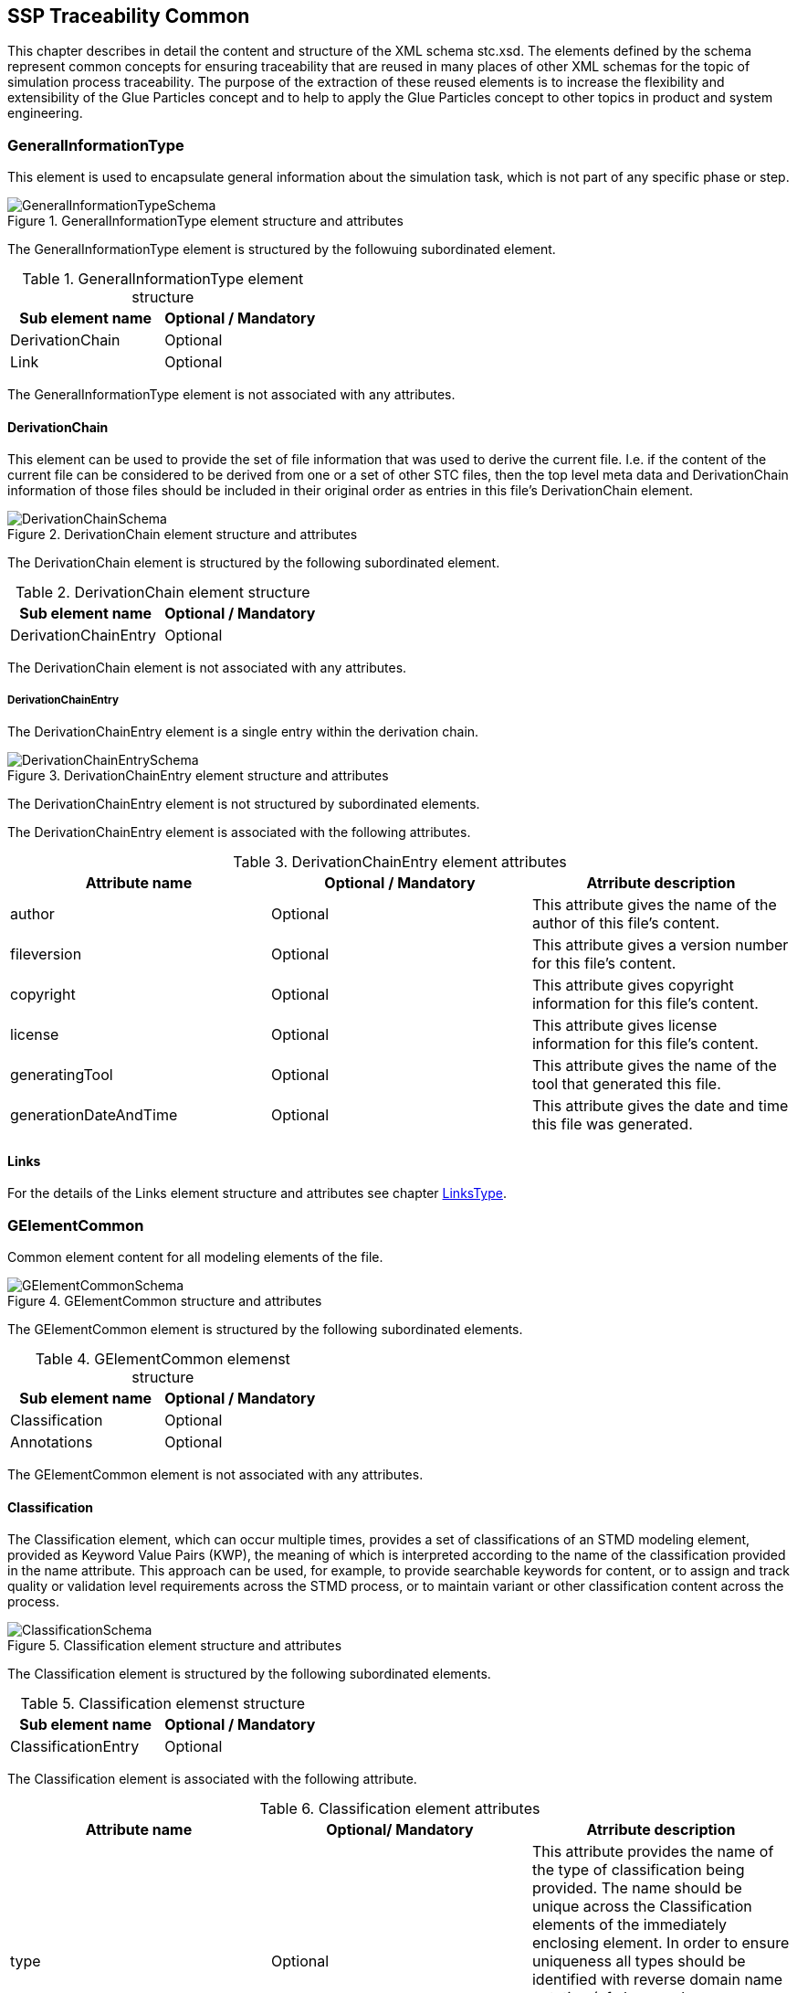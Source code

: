 == SSP Traceability Common

This chapter describes in detail the content and structure of the XML schema stc.xsd. The elements defined by the schema represent common concepts for ensuring traceability that are reused in many places of other XML schemas for the topic of simulation process traceability. The purpose of the extraction of these reused elements is to increase the flexibility and extensibility of the Glue Particles concept and to help to apply the Glue Particles concept to other topics in product and system engineering.

[#sec-generalinformationtype]
=== GeneralInformationType

This element is used to encapsulate general information about the simulation task, which is not part of any specific phase or step.

[#im-generalinformationtypeschema]
.GeneralInformationType element structure and attributes
image::GeneralInformationTypeSchema.png[]

The GeneralInformationType element is structured by the followuing subordinated element.

[#tb-generalinformationtypesubelements]
.GeneralInformationType element structure
[width="100%",options="header"]
|===
| Sub element name | Optional / Mandatory
| DerivationChain  | Optional 
| Link             | Optional
|===

The GeneralInformationType element is not associated with any attributes.

==== DerivationChain

This element can be used to provide the set of file information that was used to derive the current file. I.e. if the content of the current file can be considered to be derived from one or a set of other STC files, then the top level meta data and DerivationChain information of those files should be included in their original order as entries in this file's DerivationChain element.


[#im-derivationchaischema]
.DerivationChain element structure and attributes
image::DerivationChainSchema.png[]

The DerivationChain element is structured by the following subordinated element.

[#tb-derivationchainsubelements]
.DerivationChain element structure
[width="100%",options="header"]
|===
| Sub element name     | Optional / Mandatory
| DerivationChainEntry | Optional 
|===

The DerivationChain element is not associated with any attributes.

===== DerivationChainEntry
The DerivationChainEntry element is a single entry within the derivation chain.

[#im-derivationchainentryschema]
.DerivationChainEntry element structure and attributes
image::DerivationChainEntrySchema.png[]

The DerivationChainEntry element is not structured by subordinated elements.

The DerivationChainEntry element is associated with the following attributes.

[#tb-derivationchainentryattributes]
.DerivationChainEntry element attributes
[width="100%",options="header"]
|===
| Attribute name        | Optional / Mandatory | Atrribute description
| author                | Optional             | This attribute gives the name of the author of this file's content.
| fileversion           | Optional             | This attribute gives a version number for this file's content.
| copyright             | Optional             | This attribute gives copyright information for this file's content.
| license               | Optional             | This attribute gives license information for this file's content.
| generatingTool        | Optional             | This attribute gives the name of the tool that generated this file.
| generationDateAndTime | Optional             | This attribute gives the date and time this file was generated.
|===

==== Links
For the details of the Links element structure and attributes see chapter <<sec-linkstype>>.

[#sec-gelementcommon]
=== GElementCommon
Common element content for all modeling elements of the file.

[#im-gelementcommonschema]
.GElementCommon structure and attributes
image::GElementCommonSchema.png[]

The GElementCommon element is structured by the following subordinated elements.

[#tb-gelementcommonsubelements]
.GElementCommon elemenst structure
[width="100%",options="header"]
|===
| Sub element name     | Optional / Mandatory
| Classification       | Optional
| Annotations          | Optional
|=== 

The GElementCommon element is not associated with any attributes.

[#sec-classification]
==== Classification

The Classification element, which can occur multiple times, provides a set of classifications of an STMD modeling element, provided as Keyword Value Pairs (KWP), the meaning of which is interpreted according to the name of the classification provided in the name attribute. This approach can be used, for example, to provide searchable keywords for content, or to assign and track quality or validation level requirements across the STMD process, or to maintain variant or other classification content across the process.

[#im-classificationschema]
.Classification element structure and attributes
image::ClassificationSchema.png[]

The Classification element is structured by the following subordinated elements.

[#tb-classificationsubelements]
.Classification elemenst structure
[width="100%",options="header"]
|===
| Sub element name     | Optional / Mandatory
| ClassificationEntry  | Optional 
|===

The Classification element is associated with the following attribute.

[#tb-classificationattributes]
.Classification element attributes
[width="100%",options="header"]
|===
| Attribute name | Optional/ Mandatory | Atrribute description
| type           | Optional            | This attribute provides the name of the type of classification being provided.  The name should be unique across the Classification elements of the immediately enclosing element. In order to ensure uniqueness all types should be identified with reverse domain name notation (cf. Java package names or Apple UTIs) of a domain that is controlled by the entity defining the semantics and content of the classification.
|===


===== ClassificationEntry

[#im-classificationentryschema]
.ClassificationEntry element structure and attributes
image::ClassificationEntrySchema.png[]

The ClassificationEntry element is structured by the followeing subordinated elements.

[#tb-classificationentrysubelements]
.ClassificationEntry element structure
[width="100%",options="header"]
|===
| Sub element name     | Optional / Mandatory
| ##any                | Optional 
|===

The ClassificationEntry element is associated with the following attributes.

[#tb-classificationentryattributes]
.ClassificationEntry element attributes
[width="100%",options="header"]
|===
| Attribute name | Optional / Mandatory | Atrribute description
| keyword        | Mandatory            | This attribute gives the keyword for the classification entry (i.e. keyword value pair). It is left undefined whether this must be unique across the entries of the Classification element, or whether repeated entries are allowed. This will depend on the definition of the classification. 
| xlink:type     | Optional             |    
| xlink:href     | Optional             | This attribute gives an optional link for the classification entry (i.e. keyword value pair). This link can be given in addition to any content of the classification entry, or it can be the sole information of the classification entry. The rules will depend on the definition of the classification.
|===

====== ##any

The ClassificationEntry element may contain XML Elements of any kind, i.e. the STMD Schema provides the possibility and capability to code any kind of information regardless of what the STMD specifies. This means, the name, structure and attributes of XML elements enclosed by a ClassificationEntry element are completely free.  

[#sec-annotations]
==== Annotations

The Annotations element can be used to add a list of additional free style annotations.

[#im-annotationsschema]
.Annotations element structure and attributes
image::AnnotationsSchema.png[]

The Annotations element is structured by the following subordinated elements.

[#tb-annotationssubelements]
.Annotations element strcuture
[width="100%",options="header"]
|===
| Sub element name     | Optional/ Mandatory
| Annotation           | Optional 
|===

The Annotations element is not associated with any attributes.

===== Annotation
The Annotation element can be used to add a single free style annotation to the list of annotations.

[#im-annotationschema]
.Annotation element structure and attributes
image::AnnotationSchema.png[]


[#tb-annotationsubelements]
.Annotation element strcuture
[width="100%",options="header"]
|===
| Sub element name     | Optional / Mandatory
| ##any                | Optional
|===

The Annotation element is associated with the following attributes.

[#tb-annotationattributes]
.Annotation element attributes
[width="100%",options="header"]
|===
| Attribute name | Optional / Mandatory | Atrribute description
| type           | Mandatory            | The unique name of the type of the annotation. In order to ensure uniqueness all types should be identified with reverse domain name notation (cf. Java package names or Apple UTIs) of a domain that is controlled by the entity defining the semantics and content of the annotation. For vendor-specific annotations this would e.g. be a domain controlled by the tool vendor. For MAP-SSP defined annotations, this will be a domain under the org.modelica prefix.
|===

====== ##any

The Annotation element may contain XML Elements of any kind, i.e. the STMD Schema provides the possibility and capability to code any kind of information regardless of what the STMD specifies. This means, the name, structure and attributes of XML elements enclosed by aa Annotation element are completely free.  

[#sec-gphasecommon]
=== GPhaseCommon
Common element content for all phases.

[#im-gphaseschema]
.GPhaseCommon structure and attributes
image::GPhaseCommonSchema.png[]

The GPhaseCommon element is structured by the following subordinated elements.

[#tb-gphasecommonsubelements]
.GPhaseCommon element structure
[width="100%",options="header"]
|===
| Sub element name     | Optional / Mandatory
| Links                | Optional
| LifeCycleInformation | Optional
| GElementCommon       | Optional
|===

The GPhaseCommon element is not associated with any attributes.

==== Links

For the details of the Links element structure and attributes see chapter <<sec-linkstype>>.

==== LifeCycleInformation

For the details of the LifeCyleInformation element structure and attributes see chapter <<sec-lifecycleinformationtype>>.

==== GElementCommon

For the details of the GElementCommon element structure and attributes see chapter <<sec-gelementcommon>>.




[#sec-lifecycleinformationtype]
=== LifeCycleInformationType

The LifeCycleInformationType element defines the structure and attributes of lifecycle information about the enclosing phase or step element.

Due to the inherent dependencies of lifecycles, lifecycle information at later phases will be dependent on lifecycle status of former phases to a certain extent:  For example, if the implementation phase is designated as having reached the status "Validated", it would create a contradiction if the requirements phase has only reached status "Drafted". Multiple lifecycle information entries can be present, in order to record the historical progression of the lifecycle status, however only the last entry in document order, which will also be of the highest maturity, will be considered valid for the current file contents, earlier states only recording historical data.

[#im-lifecycleinformationtypeschema]
.LifeCycleInformationType element structure and attributes
image::LifeCycleInformationTypeSchema.png[]

The LifeCycleInformationType element is structured by the following subordinated elements.

[#tb-lifecycleinformationtypesubelements]
.LifeCycleInformationType element structure
[width="100%",options="header"]
|===
| Sub element name | Optional / Mandatory
| Drafted          | Optional 
| Defined          | Optional
| Validated        | Optional 
| Approved         | Optional
| Archived         | Optional 
| Retracted        | Optional
|===

The LifeCycleInformationType element is not associated with any attributes.

==== Drafted

For details of the "Drafted" LifeCyleEntry element strructure and attributes see chapter <<sec-lifecycleentrytype>>.

==== Defined

For details of the "Defined" LifeCyleEntry element strructure and attributes see chapter <<sec-lifecycleentrytype>>

==== Validated

For details of the "Validated" LifeCyleEntry element strructure and attributes see chapter <<sec-lifecycleentrytype>>

==== Approved

For details of the "Approved" LifeCyleEntry element strructure and attributes see chapter <<sec-lifecycleentrytype>>

==== Archived

For details of the "Archived" LifeCyleEntry element strructure and attributes see chapter <<sec-lifecycleentrytype>>

==== Retracted

For details of the "Retracted" LifeCyleEntry element strructure and attributes see chapter <<sec-lifecycleentrytype>>

[#sec-lifecycleentrytype]
=== LifeCycleEntryType

The LifeCycleEntryType element defines the structutre and the attributes of lifecycle information entries and therefor is the basis of the Drafted, Defined, Validated, Approved, Archived and Retracted XML elements.

[#im-lifecycleentrytypeschema]
.LifeCycleEntryType element structure and attributes
image::LifeCycleEntryTypeSchema.png[]

The LifeCycleEntryType element is structured by the following subordinated elements.

[#tb-lifecycleentryypesubelements]
.LifeCycleEntryType element structure
[width="100%",options="header"]
|===
| Sub element name     | Optional / Mandatory
| GResourceOrReference | Optional 
| Responsible          | Mandatory
| Signature            | Optional 
| GElementCommon       | Optional
|===

The LifeCycleEntryType element is associated with the following attributes.

[#tb-lifecycleetypeattributes]
.LifeCycleEntryType element attributes
[width="100%",options="header"]
|===
| Attribute name | Optional / Mandatory | Atrribute description
| date           | Mandatory            | Timestamp when lifecycle entry was assigned. Note that the time stamp data type makes time zone information mandatory, so that a full ordering of times is possible.
| checksum       | Optional             | This attribute gives the checksum over the phase/step information stored in the enclosing phase/step element, calculated according to the STMD specification.  This attribute is optional if the lifecycle stage is not Approved or Archived, but becomes required if the lifecycle stage is Approved or Archived. Optionally, digital signatures over this checksum can be provided using Signature elements in the enclosing lifecycle entry element. The checksum is calculated using the algorithm indicated by the checksumType attribute.
| checksumType    | Optional             | This attribute gives the algorithm for the calculation of the checksum attribute. MUST be SHA3-256 for now, indicating a SHA3 256bit secure hash algorithm, as specified in FIPS 202. In the future other checksum algorithms might be supported.
|===


==== GResourceOrReference

For details of the GResourceOrReference element structure and attributes see chapter <<sec-gresourceorreference>>.

==== Responsible

For details of the Responsible element structure and attributes see chapter <<sec-responsibletype>>.

==== Signature

For details of the Signature element structure and attributes see chapter <<sec-signaturetype>>.

==== GElementCommon

For details of the GElementCommon element structure and attributes see chapter <<sec-gelementcommon>>.

[#sec-steptype]
=== StepType

The StepType element defines the structure and attributes of an individual step inside a phase of the overall simulation task.

[#im-steptypeschema]
.StepType element structure and attributes
image::StepTypeSchema.png[]

The StepType element is structured by the following subordinated elements.

[#tb-steptypesubelements]
.StepType element structure
[width="100%",options="header"]
|===
| Sub element name     | Optional / Mandatory
| Input                | Optional 
| Procedure            | Optional
| Output               | Optional 
| Rationale            | Optional
| Links                | Optional
| LifeCycleInformation | Optional 
| GElementCommon       | Optional
|===

The StepType element is associated with the following attributes.

[#tb-steptypeattributes]
.StepType element attributes
[width="100%",options="header"]
|===
| Attribute name | Optional / Mandatory | Atrribute description
| id             | Optional             | This attribute gives the model element a file-wide unique id which can be referenced from other elements or via URI fragment identifier.
| description    | Optional             | This attribute gives a human readable longer description of the model element, which can be shown to the user where appropriate.
|===

==== Inputs

For the details of the Input element structure and attributes see chapter <<sec-particletype>>.

==== Procedure

For the details of the Procedure element structure and attributes see chapter <<sec-particletype>>

==== Output

For the details of the Output element structure and attributes see chapter <<sec-particletype>>.

==== Rationale

For the details of the Rationale element structure and attributes see chapter <<sec-particletype>>.

==== Links

For the details of the Links element structure and attributes see chapter <<sec-linkstype>>.

==== LifeCycleInformation

For the details of the LifeCyleInformation element structure and attributes see chapter <<sec-lifecycleinformationtype>>.

==== GElementCommon

For details of the GElementCommon element structure and attributes see chapter <<sec-gelementcommon>>.


[#sec-particletype]
=== ParticleType

The ParticleType element defines the structure and attributes of an individual particle inside a step of a phase of the overall simulation task.

[#im-particletypeschema]
.ParticleType element structure and attributes
image::ParticleTypeSchema.png[]

The ParticleType element is structured by the following subordinated elements.

[#tb-particletypesubelements]
.ParticleType element structure
[width="100%",options="header"]
|===
| Sub element name     | Optional / Mandatory
| GResourceOrReference | Optional 
| GElementCommon       | Optional
|===

The ParticleType element is associated with the following attributes.

[#tb-particletypeattributes]
.ParticleType aelement ttributes
[width="100%",options="header"]
|===
| Attribute name | Optional / Mandatory | Atrribute description
| id             | Optional             | This attribute gives the model element a file-wide unique id which can be referenced from other elements or via URI fragment identifier.
| description    | Optional             | This attribute gives a human readable longer description of the model element, which can be shown to the user where appropriate.
|===


==== GResourceOrReference

For details of the GResourceOrReference element structure and attributes see chapter <<sec-gresourceorreference>>.

==== GElementCommon

For details of the GElementCommon element structure and attributes see chapter <<sec-gelementcommon>>.


[#sec-linkstype]
=== LinksType 

The LinksType element defines the structure and attributes for the linkage mechnism to use links within the stmd file as well as links to external resources outside the STMF file.


[#im-linkstypeschema]
.LinksType element structure and attributes
image::LinksTypeSchema.png[]

The LinksType element is structured by the following subordinated elements.

[#tb-linkstypesubelements]
.LinksType element structure
[width="100%",options="header"]
|===
| Sub element name | Optional / Mandatory
| Link             | Mandatory 
|===

The LinksType element is not associated with any attributes.

==== Link

The Link elemenet represents a single links no mater if it is an STMD file internal link or a link targeted to the outside of the STMD file.

[#im-linkschema]
.Link element structure and attributes
image::LinkSchema.png[]

The Link element is structured by the following subordinated elements.

[#tb-linksubelements]
.Link element structure
[width="100%",options="header"]
|===
| Sub element name | Optional / Mandatory
| Locator          | Mandatory 
| Arc 	           | Optional
|===

The Link element is associated with the following attributes.


[#tb-linkattributes]
.Link element attributes
[width="100%",options="header"]
|===
| Attribute name | Optional / Mandatory | Atrribute description
| xlink:type     | Optional             | Text fehlt noch
| xlink:title    | Optional             | Text fehlt noch
| xlink:role     | Optional             | Text fehlt noch
|===

==== Locator

The Locator elemenet represents ... Text fehlt noch

[#im-locatorschema]
.Locator element structure and attributes
image::LocatorSchema.png[]


The Locator element is not structured by subordinated elements.

The Locator element is associated with the following attributes.

[#tb-locatorattributes]
.Locator element attributes
[width="100%",options="header"]
|===
| Attribute name | Optional / Mandatory | Atrribute description
| xlink:type     | Optional             | Text fehlt noch
| xlink:href     | Mandatory            | Text fehlt noch
| xlink:label    | Optional             | Text fehlt noch
| xlink:title    | Optional             | Text fehlt noch
| xlink:role     | Optional             | Text fehlt noch
|===

==== Arc

The Arc elemenet represents ... Text fehlt noch

[#im-arcschema]
.Arc element structure and attributes
image::ArcSchema.png[]

The Arc element is not structured by subordinated elements.

The Arc element is associated with the following attributes.

[#tb-arcattributes]
.Arc element attributes
[width="100%",options="header"]
|===
| Attribute name | Optional / Mandatory | Atrribute description
| xlink:type     | Optional             | Text fehlt noch
| xlink:from     | Mandatory            | Text fehlt noch
| xlink:to       | Mandatory            | Text fehlt noch
| xlink:title    | Optional             | Text fehlt noch
| xlink:arcrole  | Optional             | Text fehlt noch
|===


[#sec-resourcetype]
=== ResourceType

The ResourceType element defines the structure and attributes of information about a resource that is related to the particular step and particle. Multiple (or no) resources may be present.

[#im-resourcetypeschema]
.ResourceType element structure and attributes
image::ResourceTypeSchema.png[]

The ResourceType element is structured by the following subordinated elements.

[#tb-resourcetypesubelements]
.ResourceType element structure
[width="100%",options="header"]
|===
| Sub element name | Optional / Mandatory
| Content          | Optional 
| Summary          | Optional
| Metadata         | Optional 
| Signature        | Optional
| GElementCommon   | Optional 
|===

The ResourceType element is associated with the following attributes.


[#tb-resourcetypeattributes]
.ResourceType element attributes
[width="100%",options="header"]
|===
| Attribute name | Optional / Mandatory | Atrribute description
| kind           | Mandatory           | This attribute indicates the kind of resource that is referenced, i.e. what role it plays in relation to the particle being described.
| scope          | Optional            | This attribute indicates the scope or level that a resource is specific to, i.e. whether the resource applies at a global, system, subsystem or component level.  The use of this attribute is optional, i.e. it should only be specified where it makes sense to give this kind of information.
| type           | Mandatory           | This mandatory attribute specifies the MIME type of the resource, which does not have a default value.  If no specific MIME type can be indicated, then the type application/octet-stream is to be used.
| source         | Optional            | This attribute indicates the source of the resource as a URI (cf. RFC 3986).  For purposes of the resolution of relative URIs the base URI is the URI of the STMD.  Therefore for resources that are located alongside the STMD, relative URIs without scheme and authority can and should be used to specify the component sources.  For resources that are packaged inside an SSP that contains this STMD, this is mandatory (in this way, the STMD URIs remain valid after unpacking the SSP into the file system). If the source attribute is missing, the resource is provided inline as contents of the Content element, which must not be present otherwise.
| master         | Optional            | This attribute, if present, indicates the original, canonical master source for the resource. If it is present, it indicates that the content provided via source attribute and/or Content element is only a copy of the original, canonical data, and this attributes provides the URI reference to that original canonical master data.
| id             | Optional            | This attribute gives the model element a file-wide unique id which can be referenced from other elements or via URI fragment identifier. 
| description    | Optional            | This attribute gives a human readable longer description of the model element, which can be shown to the user where appropriate.
|===

==== Content

For details of the the Content element structure and attributessee chapter <<sec-contenttype>>.

==== Summary

The Summary element provides an optional summary of the resource being referenced. The summary information is intended for human consumption to get an overview of the resource content without looking at the content itself.  The summary content can be provided inline through the Content element, or it can be provided through the source URI attribute.

[#im-summaryschema]
.Summary elements structure and attributes
image::SummarySchema.png[]

The Summary element is structured by the following subordinated elements.

[#tb-summarysubelements]
.Summary element structure
[width="100%",options="header"]
|===
| Sub element name | Optional / Mandatory
| Content          | Optional 
| Signature        | Optional
| GElementCommon   | Optional 
|===

The Summary element is associated with the following attributes.

[#tb-summaryattributes]
.Summary element attributes
[width="100%",options="header"]
|===
| Attribute name | Optional / Mandatory | Atrribute description
| type           | Mandatory            | This mandatory attribute specifies the MIME type of the resource summary, which does not have a default value.  If no specific MIME type can be indicated, then the type application/octet-stream is to be used.  If markdown content is used, then the type text/markdown shall be used. 
| source         | Optional             | This attribute indicates the source of the resource summary as a URI (cf. RFC 3986).  For purposes of the resolution of relative URIs the base URI is the URI of the STMD, if the sourceBase attribute is not specified or is specified as STMD, and the URI of the referenced resource if the sourceBase attribute is specified as resource. This allows the specification of summary sources that reside  inside the resource (e.g. an FMU) through relative URIs. For summaries that are located alongside the STMD, relative URIs without scheme and authority can and should be used to specify the summary sources.  For summaries that are packaged inside an SSP that contains this STMD, this is mandatory (in this way, the STMD URIs remain valid after unpacking the SSP into the filesystem). If the source attribute is missing, the summary is provided inline as contents of the Content element, which must not be resent otherwise. 
| sourceBase     | Optional             | Defines the base the source URI is resolved against: If the attribute is missing or is specified as STMD, the source is resolved against the URI of the STMD, if the attribute is specified as resource the URI is resolved against the (resolved) URI of the resource source. 
|===

===== Content

For the details of the Content element structure and attributes see chapter <<sec-contenttype>>

===== Signature

For the details of the Signature element structure and attributes see chapter <<sec-signaturetype>>

===== GElementCommon

For details of the GElementCommon element structure and attributes see chapter <<sec-gelementcommon>>.

==== MetaData

The MetaData element can specify additional metadata for the given resource. Multiple (or no) MetaData elements may be present.

[#im-metadataschema]
.MetaData element structure and attributes
image::MetaDataSchema.png[]

The MetaData element is structured by the following subordinated elements.

[#tb-metadatasubelements]
.MetaData element structure
[width="100%",options="header"]
|===
| Sub element name | Optional / Mandatory
| Content          | Optional 
| Signature        | Optional
| GElementCommon   | Optional 
|===

The MetaData element is associated with the following attributes.

[#tb-metadataattributes]
.MetaData element attributes
[width="100%",options="header"]
|===
| Attribute name | Optional / Mandatory | Atrribute description
| kind           | Mandatory           | This attribute indicates the kind of resource meta data that is referenced, i.e. what role it plays in relation to the resource being described. 
| type           | Mandatory           | This mandatory attribute specifies the MIME type of the resource meta data, which does not have a default value. If no specific MIME type can be indicated, then the type application/octet-stream is to be used.
| source         | Optional            | This attribute indicates the source of the resource meta data as a URI (cf. RFC 3986). For purposes of the resolution of relative URIs the base URI is the URI of the STMD, if the sourceBase attribute is ot specified or is specified as STMD, and the URI of the referenced resource if the sourceBase attribute is specified as resource. This allows the specification of meta data sources that reside inside the resource (e.g. an FMU) through relative URIs. For meta data that are located alongside the STMD, relative URIs without scheme and authority can and should be used to specify the meta data sources.  For meta data that are packaged inside an SSP that contains this STMD, this is mandatory (in this way, the STMD URIs remain valid after unpacking the SSP into the file system). If the source attribute is missing, the meta data is provided inline as contents of the Content element, which must not be present otherwise. 
| sourceBase     | Optional            | Defines the base the source URI is resolved against:  If the attribute is missing or is specified as STMD, the source is resolved against the URI of the STMD, if the attribute is specified as resource the URI is resolved against the (resolved) URI of the resource source.
|===

===== Content

For the details of the Content element structure and attributes see chapter <<sec-contenttype>>

===== Signature

For the details of the Signature element structure and attributes see chapter <<sec-signaturetype>>

===== GElementCommon

For details of the GElementCommon element structure and attributes see chapter <<sec-gelementcommon>>.

For the details of the Annotations element structure and attributes see chapter <<sec-annotations>>

==== Signature

For the details of the Signatutre element structure and attributes see chapter <<sec-signaturetype>>

==== GElementCommon

For details of the GElementCommon element structure and attributes see chapter <<sec-gelementcommon>>.


[#sec-signaturetype]
=== SignatureType

The SignatureType element defines the structure and attributes of the signature entity for a given step or phase.

[#im-signaturetypeschema]
.SignatureType element structure and attributes
image::SignatureTypeSchema.png[]

The SignatureType element is structured by the following subordinated elements.

[#tb-signaturetypesubelements]
.SignatureType element structure
[width="100%",options="header"]
|===
| Sub element name | Optional / Mandatory
| Content          | Optional 
| GElementCommon   | Optional 
|===

The SignatureType element is associated with the following attributes.

[#tb-signaturetypeattributes]
.SignatureType element attributes
[width="100%",options="header"]
|===
| Attribute name | Optional / Mandatory | Atrribute description
| role           | Mandatory           | This mandatory attribute specifies the role this signature has in the overall process. It indicates whether the digital signature is intended to just convey the authenticity of the information, or whether a claim for suitability of the information for certain purposes is made.  In the latter case, the digital signature format should include detailed information about what suitability claims are being made.
| type           | Mandatory           | This mandatory attribute specifies the MIME type of the resource signature, which does not have a default value.  If no specific MIME type can be indicated, then the type application/octet-stream is to be used.
| source         | Optional            | This attribute indicates the source of the resource signature as a URI (cf. RFC 3986).  For purposes of the resolution of relative URIs the base URI is the URI of the STMD, if the sourceBase attribute is not specified or is specified as STMD, and the URI of the referenced resource if the sourceBase attribute is specified as resource. This allows the specification of signature sources that reside inside the resource (e.g. an FMU) through relative URIs. For signatures that are located alongside the STMD, relative URIs without scheme and authority can and should be used to specify the signature sources. For signatures that are packaged inside an SSP that contains this STMD, this is mandatory (in this way, the STMD URIs remain valid after unpacking the SSP into the filesystem). If the source attribute is missing, the signature is provided inline as contents of the Content element, which must not be present otherwise. 
| sourdceBase    | Optional            | Defines the base the source URI is resolved against:  If the attribute s missing or is specified as STMD, the source is resolved against the URI of the STMD, if the attribute is specified as resource the URI is resolved against the (resolved) URI of the resource source.
|===

==== Content

For details of the Content element structure and attributes see chapter <<sec-contenttype>>

==== GElementCommon

For details of the GElementCommon element structure and attributes see chapter <<sec-gelementcommon>>.


[#sec-contenttype]
=== ContentType

The ContentType element defines the structure and attributes of inline content of an entity. If it is present, then the attribute source of the enclosing element must not be present.

[#im-contenttypeschema]
.ContentType element structure and attributes
image::ContentTypeSchema.png[]

The ContentType element is structured by following subordinated elements.

[#tb-contenttypesubelements]
.ContentType element structure 
[width="100%",options="header"]
|===
| Sub element name     | Optional / Mandatory
| ##any                | Optional
|===

The ContentType is not associated with any attributes.

==== ##any

The ContentType may contain XML Elements of any kind, i.e. the STMD Schema provides the possibility and capability to code any kind of information regardless of what the STMD specifies. This mean the name, structure and attributes of XML elements enclosed by a contentType element is completely free.







[#sec-responsibletype]
=== ResponsibleType

The ResponsibleType element defines the structure and attributes of the responsible entry for a lifecycle entry of a step or a phase of the overall simulation task.

[#im-responsibletypeschema]
.ResponsibleType element structure and attributes
image::ResponsibleTypeSchema.png[]

The ResponsibleType element is not structured by subordinated elements.

The ResponsibleType element is associated with the following attributes.

[#tb-responsibletypeattributes]
.ResponsibleType attributes
[width="100%",options="header"]
|===
| Attribute name | Optional / Mandatory | Atrribute description
| organization   | Optional             | This attribute gives the organization that is responsible for a given step.
|role            | Optional             | This attribute gives the role of the person that is responsible for a given step.
|name            | Optional             | This attribute gives the name of the person that is responsible for a given step.
|===



[#sec-gresourceorreference]
=== GResourceOrReference

The GResourceOrReference element ... Text fehlt noch

[#im-gresourcereorferenceschema]
.GResourceOrReference element structure and attributes
image::GResourceOrReferenceSchema.png[]

The GResourceOrReference element is structured by the following subordinated elements.

[#tb-gresourceorreferencesubelements]
.GResourceOrReference element structure
[width="100%",options="header"]
|===
| Sub element name  | Optional / Mandatory
| Resource          | Mandatory
| ResourceReference | Mandatory
|===

The GResourceOrReference element is not associated with any attributes.

==== Resource

For the details of the Resource element structure and attributes see chapter <<sec-resourcetype>>

[#sec-resourcereference]
==== ResourceReference

The ResourceReference element ... Text fehlt noch

[#im-resourcereferenceschema]
.ResourceReference element structure and attributes
image::ResourceReferenceSchema.png[]

The ResourceReference element is structured by the following subordinated elements.

[#tb-resourcereferencesubelements]
.ResourceReference element structure
[width="100%",options="header"]
|===
| Sub element name | Optional / Mandatory
| GElementCommon   | Optional 
|===

The ResourceRefernece element is associated with the following attribute.

[#tb-resourcereferenceattributes]
.ResourceRefernece element attributes
[width="100%",options="header"]
|===
| Attribute name | Optional/ Mandatory | Atrribute description
| xlink:type     | Optional            | Text fehlt noch
| xlink:href     | Optional            | Text fehlt noch
| id             | Optional            | Text fehlt noch
| description    | Optional            | Text fehlt noch
|===

===== GElementCommon

For details of the GElementCommon element structure and attributes see chapter <<sec-gelementcommon>>.
